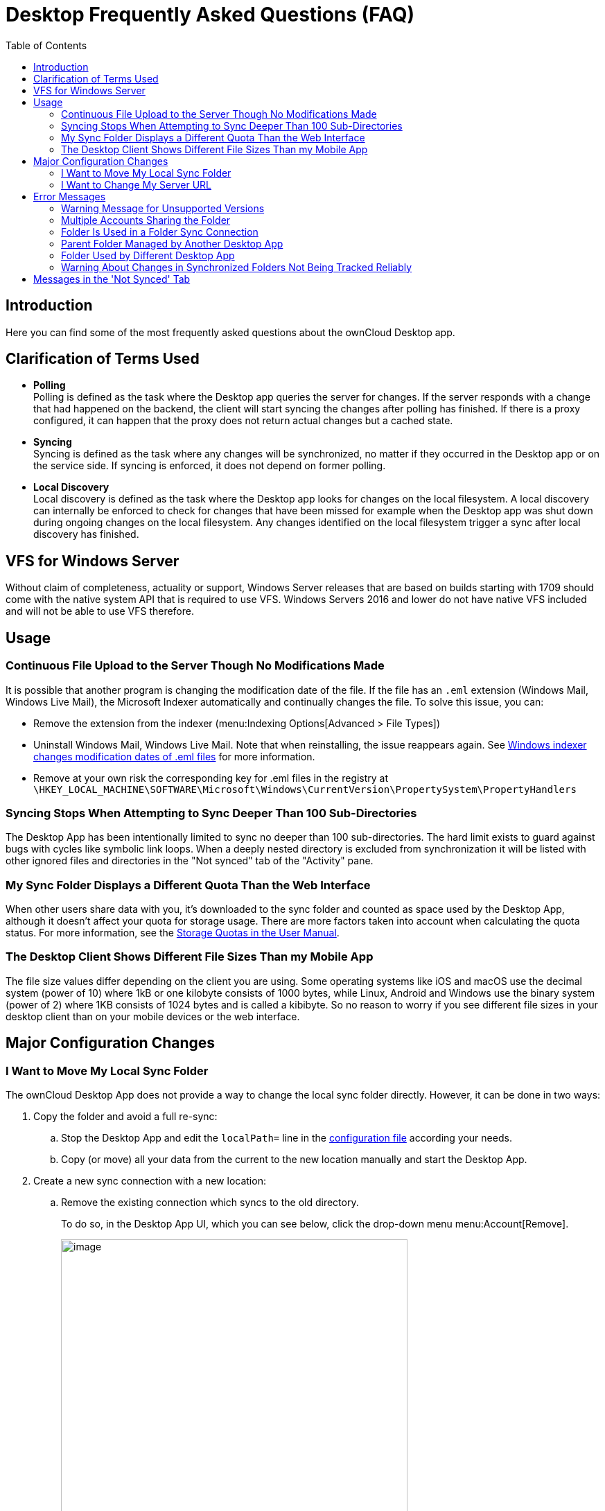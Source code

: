 = Desktop Frequently Asked Questions (FAQ)
:toc: right
:description: Here you can find some of the most frequently asked questions about the ownCloud Desktop app.

:wordpress1-url: http://petersteier.wordpress.com/2011/10/22/windows-indexer-changes-modification-dates-of-eml-files/
:user_manual_quota: https://doc.owncloud.com/server/next/user_manual/files/webgui/quota.html

== Introduction

{description}

== Clarification of Terms Used

* *Polling* +
Polling is defined as the task where the Desktop app queries the server for changes. If the server responds with a change that had happened on the backend, the client will start syncing the changes after polling has finished. If there is a proxy configured, it can happen that the proxy does not return actual changes but a cached state.

* *Syncing* +
Syncing is defined as the task where any changes will be synchronized, no matter if they occurred in the Desktop app or on the service side. If syncing is enforced, it does not depend on former polling.

* *Local Discovery* +
Local discovery is defined as the task where the Desktop app looks for changes on the local filesystem. A local discovery can internally be enforced to check for changes that have been missed for example when the Desktop app was shut down during ongoing changes on the local filesystem. Any changes identified on the local filesystem trigger a sync after local discovery has finished.

== VFS for Windows Server

Without claim of completeness, actuality or support, Windows Server releases that are based on builds starting with 1709 should come with the native system API that is required to use VFS. Windows Servers 2016 and lower do not have native VFS included and will not be able to use VFS therefore.

== Usage

=== Continuous File Upload to the Server Though No Modifications Made

It is possible that another program is changing the modification date of the file. If the file has an `.eml` extension (Windows Mail, Windows Live Mail), the Microsoft Indexer automatically and continually changes the file.
To solve this issue, you can:

* Remove the extension from the indexer (menu:Indexing Options[Advanced > File Types])
* Uninstall Windows Mail, Windows Live Mail. Note that when reinstalling, the issue reappears again. See {wordpress1-url}[Windows indexer changes modification dates of .eml files] for more information.
* Remove at your own risk the corresponding key for .eml files in the registry at
`\HKEY_LOCAL_MACHINE\SOFTWARE\Microsoft\Windows\CurrentVersion\PropertySystem\PropertyHandlers`

=== Syncing Stops When Attempting to Sync Deeper Than 100 Sub-Directories

The Desktop App has been intentionally limited to sync no deeper than 100 sub-directories. The hard limit exists to guard against bugs with cycles like symbolic link loops. When a deeply nested directory is excluded from synchronization it will be listed with other ignored files and directories in the "Not synced" tab of the "Activity" pane.

=== My Sync Folder Displays a Different Quota Than the Web Interface

When other users share data with you, it's downloaded to the sync folder and counted as space used by the Desktop App, although it doesn't affect your quota for storage usage. There are more factors taken into account when calculating the quota status. For more information, see the {user_manual_quota}[Storage Quotas in the User Manual].

=== The Desktop Client Shows Different File Sizes Than my Mobile App

The file size values differ depending on the client you are using. Some operating systems like iOS and macOS use the decimal system (power of 10) where 1kB or one kilobyte consists of 1000 bytes, while Linux, Android and Windows use the binary system (power of 2) where 1KB consists of 1024 bytes and is called a kibibyte. So no reason to worry if you see different file sizes in your desktop client than on your mobile devices or the web interface.

== Major Configuration Changes

=== I Want to Move My Local Sync Folder

The ownCloud Desktop App does not provide a way to change the local sync folder directly. However, it can be done in two ways:

. Copy the folder and avoid a full re-sync:

.. Stop the Desktop App and edit the `localPath=` line in the
xref:advanced_usage/configuration_file.adoc#location-of-the-configuration-file[configuration file]
according your needs.

.. Copy (or move) all your data from the current to the new location manually and start the Desktop App.

. Create a new sync connection with a new location: 

..  Remove the existing connection which syncs to the old directory.
+
To do so, in the Desktop App UI, which you can see below, click the drop-down menu menu:Account[Remove].
+
image::faq/ownCloud-remove_existing_connection.png[image, width=500,pdfwidth=60%]
+
This will display a "*Confirm Account Removal*" dialog window. If you're sure, click btn:[Remove connection].
+
image::faq/ownCloud-remove_existing_connection_confirmation_dialog.png[image]

..  Add a new connection which syncs to the desired directory.
+
Click the drop-down menu menu:Account[Add new].
+
This opens the ownCloud Connection Wizard, which you can see below, _but_ with an extra option. This option provides the ability to either keep the existing data _(synced by the previous connection)_ or to start a clean sync _(erasing the existing data)_.
+
[IMPORTANT]
====
Be careful before choosing the "Start a clean sync" option. The old sync folder _may_ contain a considerable amount of data, ranging into the gigabytes or terabytes. If it does, after the Desktop App creates the new connection, it will have to download *all* of that information again.

Instead, first move or copy the old local sync folder, containing a copy of the existing files, to the new location. Then, when creating the new connection choose "_keep existing data_" instead. The ownCloud Desktop App will check the files in the newly-added sync folder and find that they match what is on the server and not need to download anything.
====
+
image::faq/ownCloud-replacement_connection_wizard.png[image, width=500,pdfwidth=60%]
+
Make your choice and click btn:[Connect...] This will then lead you through the Connection Wizard, just like when you set up the previous sync connection, but giving you the opportunity to choose a new sync directory.

=== I Want to Change My Server URL

Since changing server URLs is a potentially dangerous operation the ownCloud Desktop App does not provide a user interface for this change. Typically, server URL changes should be implemented by serving a permanent redirect to the new location on the old URL. The Desktop App will then permanently update the server URL the next time it queries the old url.

For situations where arranging for a redirect is impossible, url changes can be done by editing the config file. Before doing so make sure that the new url does indeed point to the same server, with the same users and the same data. Then go through these steps:

1. Shut down the ownCloud Desktop App.
2. Locate the xref:advanced_usage/configuration_file.adoc#location-of-the-configuration-file[configuration file]
3. Open it with a text editor.
4. Find your old server URL and adjust it.
5. Save the file and start the ownCloud Desktop App again.

== Error Messages

=== Warning Message for Unsupported Versions

Keeping software up to date is crucial for file integrity and security – if software is outdated, there can be unfixed bugs. That’s why you should always upgrade your software when there is a new version.

The ownCloud Desktop App talks to a server, e.g. the ownCloud server, so you do not only have to upgrade your Desktop App when there is a new version for it, also the server has to be kept up-to-date by your sysadmin. Starting with version 2.5.0, the Desktop App will show a warning message if you connect to an outdated or unsupported server:

image::faq/oc-unsupported-version-warning-message.png[image, width=600,pdfwidth=60%]

Only ownCloud 10.0.0 or Higher Is Supported::
If you encounter such a message, you should ask your administrator to upgrade ownCloud to a secure version because earlier versions are not maintained anymore. An important feature of the ownCloud Desktop App is checksumming – each time you download or upload a file, the Desktop App and the server both check if the file was corrupted during the sync. This way you can be sure that you don’t lose any files.
+
There are servers out there which don’t have checksumming implemented on their side, or which are not tested by ownCloud’s QA team. They can’t ensure file integrity, they have potential security issues, and we can’t guarantee that they are compatible with the ownCloud Desktop App.

We Care About Your Data and Want It to Be Safe::
That’s why you see this warning message, so you can evaluate your data security. Don’t worry – you can still use the Desktop App with an unsupported server, but do so at your own risk.

=== Multiple Accounts Sharing the Folder

image::faq/01_multiple-accounts-sharing-folder.png[image, width=550,pdfwidth=60%]

Desktop App discovered multiple sync journals (SQLite database files) in the folder. That indicates that multiple Desktop Apps are using the same folder as a sync root. Under certain conditions it could also mean that there is an old `._sync_#HASH.db` or `.sync_#HASH.db` in the folder.

*Resolve:*

Such a file will have an old change date and usually can be removed.

=== Folder Is Used in a Folder Sync Connection

image::faq/02_folder-used-in-sync-connection1.png[image, width=550,pdfwidth=60%]

{empty}
{empty}

image::faq/03_folder-used-in-sync-connection2.png[image, width=550,pdfwidth=60%]

Similar to the above case, the Desktop App discovered one or more `.sync_journal.db` files in the directory. That means the folder is either already used by a different Desktop App for syncing or we again have an old SQLite database file in that folder. This can also happen if a user tries to import an old folder.

*Resolve:*

Such a file will have an old change date and usually can be removed.

=== Parent Folder Managed by Another Desktop App

image::faq/04_folder-used-by-different-client.png[image, width=550,pdfwidth=60%]

This error can only happen with native Windows VFS. The Desktop App discovered that the folder is part of a subtree that is managed by another Desktop App, for example testpilotcloud. The difference to the next error is that we can't be sure it's a different Desktop App or an orphaned sync root.

Both errors are windows only. In the future we will try to prevent the situation leading to this.

*Resolve:*

Pick another sync folder.

=== Folder Used by Different Desktop App

image::faq/05_folder-managed-by-another-sync-client.png[image, width=550,pdfwidth=60%]

This error can only happen with native Windows VFS. Desktop App discovered that the folder is part of a subtree that is managed by another Desktop App, for example OneDrive.

*Resolve:*

Pick another sync folder.

=== Warning About Changes in Synchronized Folders Not Being Tracked Reliably

On Linux, when the synchronized folder contains a high number of subfolders, the operating system may not allow for enough `inotify` watches to monitor the changes in all of them.

In this case the Desktop App will not be able to immediately start the synchronization process when a file in one of the unmonitored folders changes. Instead, the Desktop App will show the warning and manually scan folders for changes at a regular interval (two hours by default).

This problem can be solved by setting the `fs.inotify.max_user_watches sysctl` to a higher value like `524288` permanently in the config file `/etc/sysctl.conf` or temporarily with the following command:

[source,console]
----
echo 524288 > /proc/sys/fs/inotify/max_user_watches.
----

== Messages in the 'Not Synced' Tab

When the Desktop app synchronizes, it clears the message list in the btn:[Not Synced] tab before each synchronization starts and prints the result of the current synchronization to the tab during processing. After a full sync, incremental syncs are made and only content that is not in sync is processed. Therefore, any listed messages  that got resolved no longer appear.
